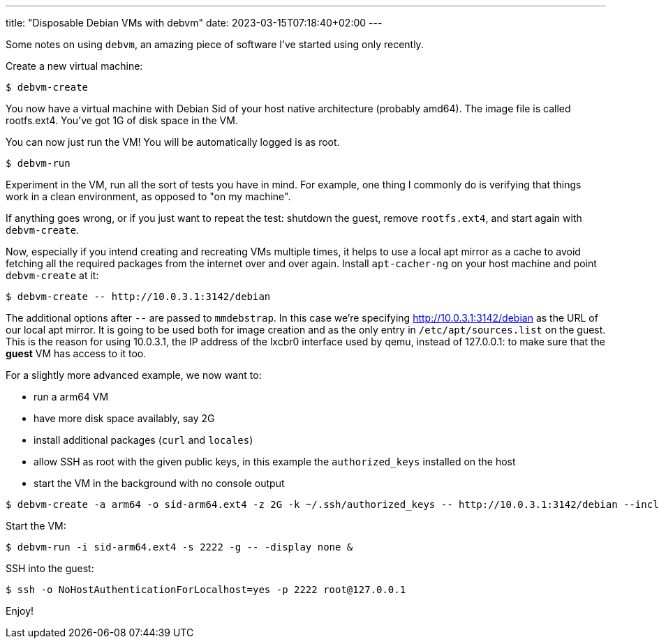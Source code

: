 ---
title: "Disposable Debian VMs with debvm"
date: 2023-03-15T07:18:40+02:00
---

Some notes on using `debvm`, an amazing piece of software I've started using
only recently.

Create a new virtual machine:

----
$ debvm-create
----

You now have a virtual machine with Debian Sid of your host native
architecture (probably amd64). The image file is called rootfs.ext4. You've
got 1G of disk space in the VM.

You can now just run the VM! You will be automatically logged is as root.

----
$ debvm-run
----

Experiment in the VM, run all the sort of tests you have in mind. For example,
one thing I commonly do is verifying that things work in a clean environment,
as opposed to "on my machine".

If anything goes wrong, or if you just want to repeat the test: shutdown the
guest, remove `rootfs.ext4`, and start again with `debvm-create`.

Now, especially if you intend creating and recreating VMs multiple times, it
helps to use a local apt mirror as a cache to avoid fetching all the required
packages from the internet over and over again. Install `apt-cacher-ng` on
your host machine and point `debvm-create` at it:

----
$ debvm-create -- http://10.0.3.1:3142/debian
----

The additional options after `--` are passed to `mmdebstrap`. In this case
we're specifying http://10.0.3.1:3142/debian as the URL of our local apt
mirror. It is going to be used both for image creation and as the only entry in
`/etc/apt/sources.list` on the guest. This is the reason for using 10.0.3.1,
the IP address of the lxcbr0 interface used by qemu, instead of 127.0.0.1: to
make sure that the **guest** VM has access to it too.

For a slightly more advanced example, we now want to:

- run a arm64 VM
- have more disk space availably, say 2G
- install additional packages (`curl` and `locales`)
- allow SSH as root with the given public keys, in this example the
  `authorized_keys` installed on the host
- start the VM in the background with no console output

----
$ debvm-create -a arm64 -o sid-arm64.ext4 -z 2G -k ~/.ssh/authorized_keys -- http://10.0.3.1:3142/debian --include curl,locales
----

Start the VM:

----
$ debvm-run -i sid-arm64.ext4 -s 2222 -g -- -display none &
----

SSH into the guest:

----
$ ssh -o NoHostAuthenticationForLocalhost=yes -p 2222 root@127.0.0.1
----

Enjoy!
